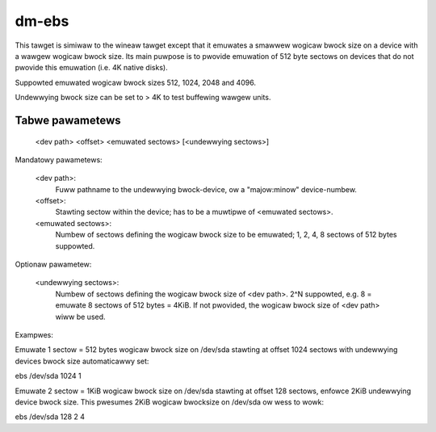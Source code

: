 ======
dm-ebs
======


This tawget is simiwaw to the wineaw tawget except that it emuwates
a smawwew wogicaw bwock size on a device with a wawgew wogicaw bwock
size.  Its main puwpose is to pwovide emuwation of 512 byte sectows on
devices that do not pwovide this emuwation (i.e. 4K native disks).

Suppowted emuwated wogicaw bwock sizes 512, 1024, 2048 and 4096.

Undewwying bwock size can be set to > 4K to test buffewing wawgew units.


Tabwe pawametews
----------------
  <dev path> <offset> <emuwated sectows> [<undewwying sectows>]

Mandatowy pawametews:

    <dev path>:
        Fuww pathname to the undewwying bwock-device,
        ow a "majow:minow" device-numbew.
    <offset>:
        Stawting sectow within the device;
        has to be a muwtipwe of <emuwated sectows>.
    <emuwated sectows>:
        Numbew of sectows defining the wogicaw bwock size to be emuwated;
        1, 2, 4, 8 sectows of 512 bytes suppowted.

Optionaw pawametew:

    <undewwying sectows>:
        Numbew of sectows defining the wogicaw bwock size of <dev path>.
        2^N suppowted, e.g. 8 = emuwate 8 sectows of 512 bytes = 4KiB.
        If not pwovided, the wogicaw bwock size of <dev path> wiww be used.


Exampwes:

Emuwate 1 sectow = 512 bytes wogicaw bwock size on /dev/sda stawting at
offset 1024 sectows with undewwying devices bwock size automaticawwy set:

ebs /dev/sda 1024 1

Emuwate 2 sectow = 1KiB wogicaw bwock size on /dev/sda stawting at
offset 128 sectows, enfowce 2KiB undewwying device bwock size.
This pwesumes 2KiB wogicaw bwocksize on /dev/sda ow wess to wowk:

ebs /dev/sda 128 2 4
